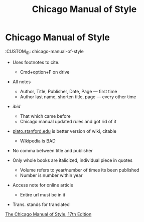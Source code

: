 :PROPERTIES:
:ID:       28C00A29-E555-491E-A271-FEE45D94F81B
:END:
#+TITLE: Chicago Manual of Style

* Chicago Manual of Style
  :CUSTOM_ID: chicago-manual-of-style

- Uses footnotes to cite.

  - Cmd+option+F on drive

- All notes

  - Author, Title, Publisher, Date, Page --- first time
  - Author last name, shorten title, page --- every other time

- /ibid/

  - That which came before
  - Chicago manual updated rules and got rid of it

- [[http://plato.stanford.edu][plato.stanford.edu]] is better version of
  wiki, citable

  - Wikipedia is BAD

- No comma between title and publisher
- Only whole books are italicized, individual piece in quotes

  - Volume refers to year/number of times its been published
  - Number is number within year

- Access note for online article

  - Entire url must be in it

- Trans. stands for translated

[[http://www.chicagomanualofstyle.org][The Chicago Manual of Style, 17th
Edition]]

